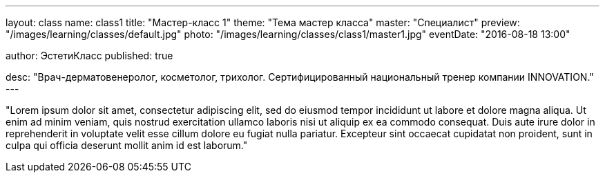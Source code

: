 ---
layout: class
name: class1
title: "Мастер-класс 1"
theme: "Тема мастер класса"
master: "Специалист"
preview: "/images/learning/classes/default.jpg"
photo: "/images/learning/classes/class1/master1.jpg"
eventDate: "2016-08-18 13:00"

author: ЭстетиКласс
published: true

desc: "Врач-дерматовенеролог, косметолог, трихолог. Сертифицированный национальный тренер компании INNOVATION."
---

"Lorem ipsum dolor sit amet, consectetur adipiscing elit, sed do eiusmod tempor incididunt ut labore et dolore magna aliqua. Ut enim ad minim veniam, quis nostrud exercitation ullamco laboris nisi ut aliquip ex ea commodo consequat. Duis aute irure dolor in reprehenderit in voluptate velit esse cillum dolore eu fugiat nulla pariatur. Excepteur sint occaecat cupidatat non proident, sunt in culpa qui officia deserunt mollit anim id est laborum."